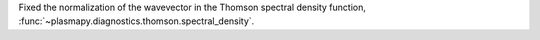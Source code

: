 Fixed the normalization of the wavevector in the Thomson spectral density function,
:func:`~plasmapy.diagnostics.thomson.spectral_density`.
